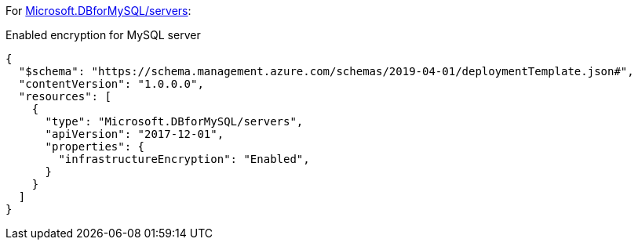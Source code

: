 For https://learn.microsoft.com/en-us/azure/templates/microsoft.dbformysql/servers[Microsoft.DBforMySQL/servers]:

Enabled encryption for MySQL server
[source,json,diff-id=601,diff-type=compliant]
----
{
  "$schema": "https://schema.management.azure.com/schemas/2019-04-01/deploymentTemplate.json#",
  "contentVersion": "1.0.0.0",
  "resources": [
    {
      "type": "Microsoft.DBforMySQL/servers",
      "apiVersion": "2017-12-01",
      "properties": {
        "infrastructureEncryption": "Enabled",
      }
    }
  ]
}
----
